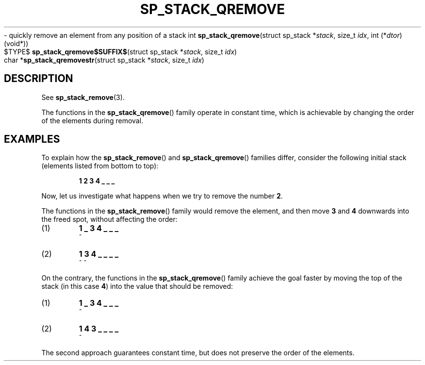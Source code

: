 .\"M stack
.TH SP_STACK_QREMOVE 3 DATE "libstaple-VERSION"
.\"NAME str
\- quickly remove an element from any position of a stack
.\". MAN_SYNOPSIS_BEGIN
int
.BR sp_stack_qremove "(struct sp_stack"
.RI * stack ,
size_t
.IR idx ,
int
.RI (* dtor )(void*))
.\"SS{
.br
$TYPE$
.BR sp_stack_qremove$SUFFIX$ "(struct sp_stack"
.RI * stack ,
size_t
.IR idx )
.\"SS}
.br
char
.RB * sp_stack_qremovestr "(struct sp_stack"
.RI * stack ,
size_t
.IR idx )
.\". MAN_SYNOPSIS_END
.SH DESCRIPTION
See
.BR sp_stack_remove (3).
.P
The functions in the
.BR sp_stack_qremove ()
family operate in constant time, which is achievable by changing the order of
the elements during removal.
.\". MAN_CONFORMING_TO
.SH EXAMPLES
To explain how the
.BR sp_stack_remove ()
and
.BR sp_stack_qremove ()
families differ, consider the following initial stack (elements listed
from bottom to top):
.IP
.B 1 2 3 4 _ _ _
.P
Now, let us investigate what happens when we try to remove the number
.BR 2 .
.P
The functions in the
.BR sp_stack_remove ()
family would remove the element, and then move
.BR 3 " and " 4
downwards into the freed spot, without affecting the order:
.IP (1)
.B 1 _ 3 4 _ _ _
.br
\h'2n'^
.IP (2)
.B 1 3 4 _ _ _ _
.br
\h'2n'^ ^
.P
On the contrary, the functions in the
.BR sp_stack_qremove ()
family achieve the goal faster by moving the top of the stack (in this case
.BR 4 )
into the value that should be removed:
.IP (1)
.B 1 _ 3 4 _ _ _
.br
\h'2n'^
.IP (2)
.B 1 4 3 _ _ _ _
.br
\h'2n'^
.P
The second approach guarantees constant time, but does not preserve the order of
the elements.
